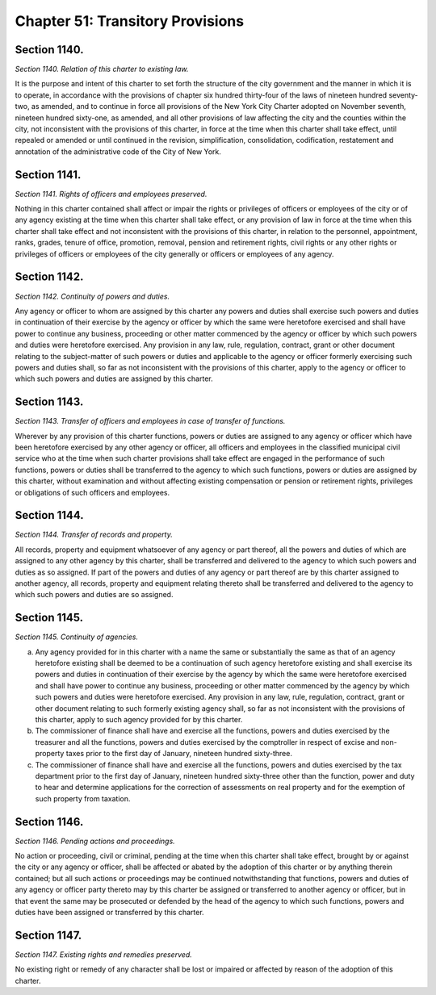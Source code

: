 Chapter 51: Transitory Provisions
============================================================================================================================================================================================================
Section 1140.
------------------------------------------------------------------------------------------------------------------------------------------------------------------------------------------------------------------------------------------------------------------------------------------------------------------------------------------------------------------------------------------------------------------------------------------------------------------------------------------------------------------------------------------------------------------------------------------------------------------------


*Section 1140. Relation of this charter to existing law.*


It is the purpose and intent of this charter to set forth the structure of the city government and the manner in which it is to operate, in accordance with the provisions of chapter six hundred thirty-four of the laws of nineteen hundred seventy-two, as amended, and to continue in force all provisions of the New York City Charter adopted on November seventh, nineteen hundred sixty-one, as amended, and all other provisions of law affecting the city and the counties within the city, not inconsistent with the provisions of this charter, in force at the time when this charter shall take effect, until repealed or amended or until continued in the revision, simplification, consolidation, codification, restatement and annotation of the administrative code of the City of New York.




Section 1141.
------------------------------------------------------------------------------------------------------------------------------------------------------------------------------------------------------------------------------------------------------------------------------------------------------------------------------------------------------------------------------------------------------------------------------------------------------------------------------------------------------------------------------------------------------------------------------------------------------------------------


*Section 1141. Rights of officers and employees preserved.*


Nothing in this charter contained shall affect or impair the rights or privileges of officers or employees of the city or of any agency existing at the time when this charter shall take effect, or any provision of law in force at the time when this charter shall take effect and not inconsistent with the provisions of this charter, in relation to the personnel, appointment, ranks, grades, tenure of office, promotion, removal, pension and retirement rights, civil rights or any other rights or privileges of officers or employees of the city generally or officers or employees of any agency.




Section 1142.
------------------------------------------------------------------------------------------------------------------------------------------------------------------------------------------------------------------------------------------------------------------------------------------------------------------------------------------------------------------------------------------------------------------------------------------------------------------------------------------------------------------------------------------------------------------------------------------------------------------------


*Section 1142. Continuity of powers and duties.*


Any agency or officer to whom are assigned by this charter any powers and duties shall exercise such powers and duties in continuation of their exercise by the agency or officer by which the same were heretofore exercised and shall have power to continue any business, proceeding or other matter commenced by the agency or officer by which such powers and duties were heretofore exercised. Any provision in any law, rule, regulation, contract, grant or other document relating to the subject-matter of such powers or duties and applicable to the agency or officer formerly exercising such powers and duties shall, so far as not inconsistent with the provisions of this charter, apply to the agency or officer to which such powers and duties are assigned by this charter.




Section 1143.
------------------------------------------------------------------------------------------------------------------------------------------------------------------------------------------------------------------------------------------------------------------------------------------------------------------------------------------------------------------------------------------------------------------------------------------------------------------------------------------------------------------------------------------------------------------------------------------------------------------------


*Section 1143. Transfer of officers and employees in case of transfer of functions.*


Wherever by any provision of this charter functions, powers or duties are assigned to any agency or officer which have been heretofore exercised by any other agency or officer, all officers and employees in the classified municipal civil service who at the time when such charter provisions shall take effect are engaged in the performance of such functions, powers or duties shall be transferred to the agency to which such functions, powers or duties are assigned by this charter, without examination and without affecting existing compensation or pension or retirement rights, privileges or obligations of such officers and employees.




Section 1144.
------------------------------------------------------------------------------------------------------------------------------------------------------------------------------------------------------------------------------------------------------------------------------------------------------------------------------------------------------------------------------------------------------------------------------------------------------------------------------------------------------------------------------------------------------------------------------------------------------------------------


*Section 1144. Transfer of records and property.*


All records, property and equipment whatsoever of any agency or part thereof, all the powers and duties of which are assigned to any other agency by this charter, shall be transferred and delivered to the agency to which such powers and duties as so assigned. If part of the powers and duties of any agency or part thereof are by this charter assigned to another agency, all records, property and equipment relating thereto shall be transferred and delivered to the agency to which such powers and duties are so assigned.




Section 1145.
------------------------------------------------------------------------------------------------------------------------------------------------------------------------------------------------------------------------------------------------------------------------------------------------------------------------------------------------------------------------------------------------------------------------------------------------------------------------------------------------------------------------------------------------------------------------------------------------------------------------


*Section 1145. Continuity of agencies.*


a. Any agency provided for in this charter with a name the same or substantially the same as that of an agency heretofore existing shall be deemed to be a continuation of such agency heretofore existing and shall exercise its powers and duties in continuation of their exercise by the agency by which the same were heretofore exercised and shall have power to continue any business, proceeding or other matter commenced by the agency by which such powers and duties were heretofore exercised. Any provision in any law, rule, regulation, contract, grant or other document relating to such formerly existing agency shall, so far as not inconsistent with the provisions of this charter, apply to such agency provided for by this charter.

b. The commissioner of finance shall have and exercise all the functions, powers and duties exercised by the treasurer and all the functions, powers and duties exercised by the comptroller in respect of excise and non-property taxes prior to the first day of January, nineteen hundred sixty-three.

c. The commissioner of finance shall have and exercise all the functions, powers and duties exercised by the tax department prior to the first day of January, nineteen hundred sixty-three other than the function, power and duty to hear and determine applications for the correction of assessments on real property and for the exemption of such property from taxation.




Section 1146.
------------------------------------------------------------------------------------------------------------------------------------------------------------------------------------------------------------------------------------------------------------------------------------------------------------------------------------------------------------------------------------------------------------------------------------------------------------------------------------------------------------------------------------------------------------------------------------------------------------------------


*Section 1146. Pending actions and proceedings.*


No action or proceeding, civil or criminal, pending at the time when this charter shall take effect, brought by or against the city or any agency or officer, shall be affected or abated by the adoption of this charter or by anything therein contained; but all such actions or proceedings may be continued notwithstanding that functions, powers and duties of any agency or officer party thereto may by this charter be assigned or transferred to another agency or officer, but in that event the same may be prosecuted or defended by the head of the agency to which such functions, powers and duties have been assigned or transferred by this charter.




Section 1147.
------------------------------------------------------------------------------------------------------------------------------------------------------------------------------------------------------------------------------------------------------------------------------------------------------------------------------------------------------------------------------------------------------------------------------------------------------------------------------------------------------------------------------------------------------------------------------------------------------------------------


*Section 1147. Existing rights and remedies preserved.*


No existing right or remedy of any character shall be lost or impaired or affected by reason of the adoption of this charter.




